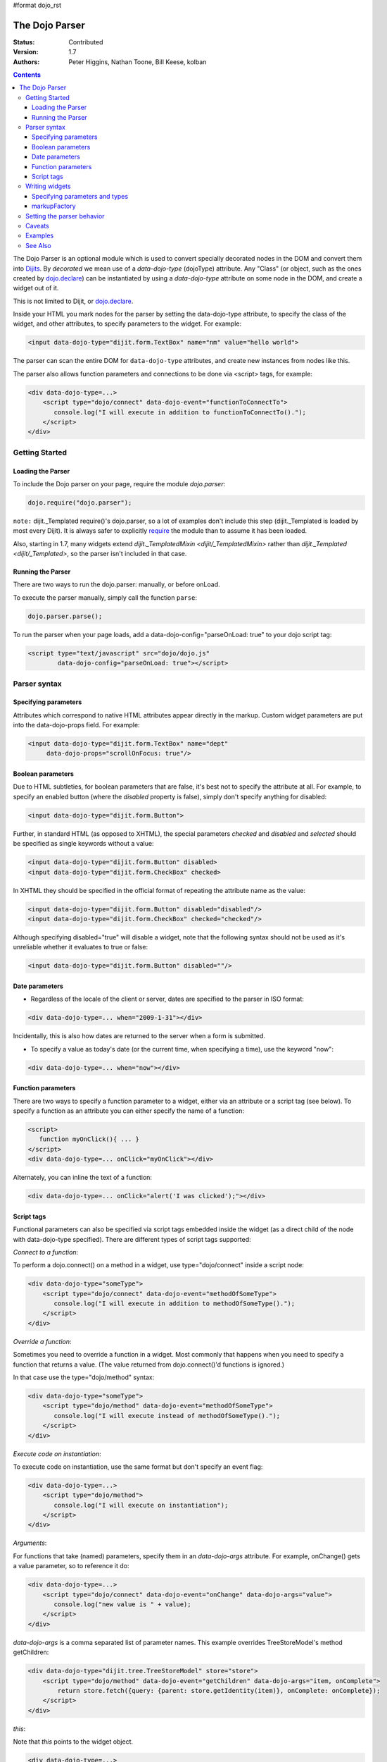 #format dojo_rst

The Dojo Parser
===============

:Status: Contributed
:Version: 1.7
:Authors: Peter Higgins, Nathan Toone, Bill Keese, kolban

.. contents::
    :depth: 3

The Dojo Parser is an optional module which is used to convert specially decorated nodes in the DOM and convert them into `Dijits <dijit/index>`_. By `decorated` we mean use of a `data-dojo-type` (dojoType) attribute. Any "Class" (or object, such as the ones created by `dojo.declare <dojo/declare>`_) can be instantiated by using a `data-dojo-type` attribute on some node in the DOM, and create a widget out of it.

This is not limited to Dijit, or `dojo.declare <dojo/declare>`_. 

Inside your HTML you mark nodes for the parser by setting the data-dojo-type attribute, to specify the class of the widget, and other attributes, to specify parameters to the widget.   For example:

.. code-block :: html

  <input data-dojo-type="dijit.form.TextBox" name="nm" value="hello world">


The parser can scan the entire DOM for ``data-dojo-type`` attributes, and create new instances from nodes like this.

The parser also allows function parameters and connections to be done via <script> tags, for example:

.. code-block :: html

    <div data-dojo-type=...>
        <script type="dojo/connect" data-dojo-event="functionToConnectTo">
           console.log("I will execute in addition to functionToConnectTo().");
        </script>
    </div>


Getting Started
---------------

==================
Loading the Parser
==================

To include the Dojo parser on your page, require the module `dojo.parser`:

.. code-block :: javascript

  dojo.require("dojo.parser");

``note:`` dijit._Templated require()'s dojo.parser, so a lot of examples don't include this step (dijit._Templated is loaded by most every Dijit). It is always safer to explicitly `require <dojo/require>`_ the module than to assume it has been loaded.

Also, starting in 1.7, many widgets extend `dijit._TemplatedMixin <dijit/_TemplatedMixin>` rather than `dijit._Templated <dijit/_Templated>`, so the parser isn't included in that case.

==================
Running the Parser
==================

There are two ways to run the dojo.parser: manually, or before onLoad.

To execute the parser manually, simply call the function ``parse``:

.. code-block :: javascript
  
  dojo.parser.parse();

To run the parser when your page loads, add a data-dojo-config="parseOnLoad: true" to your dojo script tag:

.. code-block :: html

		<script type="text/javascript" src="dojo/dojo.js"
			data-dojo-config="parseOnLoad: true"></script>



Parser syntax
-------------

=====================
Specifying parameters
=====================

Attributes which correspond to native HTML attributes appear directly in the markup.    Custom widget parameters are put into the data-dojo-props field.   For example:

.. code-block :: html

       <input data-dojo-type="dijit.form.TextBox" name="dept"
            data-dojo-props="scrollOnFocus: true"/>


==================
Boolean parameters
==================

Due to HTML subtleties, for boolean parameters that are false, it's best not to specify the attribute at all.   For example, to specify an enabled button (where the `disabled` property is false), simply don't specify anything for disabled:

.. code-block :: html

  <input data-dojo-type="dijit.form.Button">

Further, in standard HTML (as opposed to XHTML), the special parameters `checked` and `disabled` and `selected` should be specified as single keywords without a value:

.. code-block :: html

  <input data-dojo-type="dijit.form.Button" disabled>
  <input data-dojo-type="dijit.form.CheckBox" checked>

In XHTML they should be specified in the official format of repeating the attribute name as the value:

.. code-block :: html

  <input data-dojo-type="dijit.form.Button" disabled="disabled"/>
  <input data-dojo-type="dijit.form.CheckBox" checked="checked"/>

Although specifying disabled="true" will disable a widget, note that the following syntax should not be used as it's unreliable whether it evaluates to true or false:

.. code-block :: html

  <input data-dojo-type="dijit.form.Button" disabled=""/>


===============
Date parameters
===============
* Regardless of the locale of the client or server, dates are specified to the parser in ISO format:

.. code-block :: html

  <div data-dojo-type=... when="2009-1-31"></div>

Incidentally, this is also how dates are returned to the server when a form is submitted.


* To specify a value as today's date (or the current time, when specifying a time), use the keyword "now":

.. code-block :: html

  <div data-dojo-type=... when="now"></div>

===================
Function parameters
===================
There are two ways to specify a function parameter to a widget, either via an attribute or a script tag (see below).   To specify a function as an attribute you can either specify the name of a function:

.. code-block :: html

  <script>
     function myOnClick(){ ... }
  </script>
  <div data-dojo-type=... onClick="myOnClick"></div>


Alternately, you can inline the text of a function:

.. code-block :: html

  <div data-dojo-type=... onClick="alert('I was clicked');"></div>


===========
Script tags
===========
Functional parameters can also be specified via script tags embedded inside the widget (as a direct child of the node with data-dojo-type specified). There are different types of script tags supported:

*Connect to a function*:

To perform a dojo.connect() on a method in a widget, use type="dojo/connect" inside a script node:

.. code-block :: html

    <div data-dojo-type="someType">
        <script type="dojo/connect" data-dojo-event="methodOfSomeType">
           console.log("I will execute in addition to methodOfSomeType().");
        </script>
    </div>

*Override a function*:

Sometimes you need to override a function in a widget.   Most commonly that happens when you need to specify a function that returns a value. (The value returned from dojo.connect()'d functions is ignored.)

In that case use the type="dojo/method" syntax:

.. code-block :: html

    <div data-dojo-type="someType">
        <script type="dojo/method" data-dojo-event="methodOfSomeType">
           console.log("I will execute instead of methodOfSomeType().");
        </script>
    </div>


*Execute code on instantiation*:

To execute code on instantiation, use the same format but don't specify an event flag:

.. code-block :: html

    <div data-dojo-type=...>
        <script type="dojo/method">
           console.log("I will execute on instantiation");
        </script>
    </div>


*Arguments*:

For functions that take (named) parameters, specify them in an `data-dojo-args` attribute.  For example, onChange() gets a value parameter, so to reference it do:

.. code-block :: html

    <div data-dojo-type=...>
        <script type="dojo/connect" data-dojo-event="onChange" data-dojo-args="value">
           console.log("new value is " + value);
        </script>
    </div>

`data-dojo-args` is a comma separated list of parameter names. This example overrides TreeStoreModel's method getChildren:

.. code-block :: html

    <div data-dojo-type="dijit.tree.TreeStoreModel" store="store">
        <script type="dojo/method" data-dojo-event="getChildren" data-dojo-args="item, onComplete">
            return store.fetch({query: {parent: store.getIdentity(item)}, onComplete: onComplete});
        </script>
    </div>

*this*:

Note that `this` points to the widget object.

.. code-block :: html

    <div data-dojo-type=...>
        <script type="dojo/connect" data-dojo-event="onChange" data-dojo-args="value">
           console.log("onChange for " + this.id);
        </script>
    </div>





Writing widgets
---------------

This section discusses how to write widgets that the parser can understand.

===============================
Specifying parameters and types
===============================

HTML sets all attributes on nodes as strings.  However, when the parser instantiates your nodes, it looks at the prototype of the class you are trying to instantiate (via data-dojo-type attribute) and trys to make a "best guess" at what type your value should be.  This requires that all attributes you want to be passed in via the parser have a corresponding attribute in the class you are trying to instantiate.

Private members (those that begin with an underscore (_) ) are not mapped in from the source node.

For example, given the class:

.. code-block :: javascript

  dojo.declare("my.custom.type", null, {
    name: "default value",
    value: 0,
    when: new Date(),
    objectVal: null,
    anotherObject: null,
    arrayVal: [],
    typedArray: null,
    _privateVal: 0
  });

And HTML node:

.. code-block :: html

  <div data-dojo-type="my.custom.type" name="nm" value="5" when="2008-1-1" objectVal="{a: 1, b:'c'}" 
         anotherObject="namedObj" arrayVal="a,b,c,1,2" typedArray="['a','b','c',1,2]"
         _privateVal="5" anotherValue="more"></div>

The parser would create an object and pass it paramaters of:

.. code-block :: javascript

  {
    name: "nm",                                 // Just a simple string
    value: 5,                                   // Typed to an integer
    when: dojo.date.stamp.fromISOString("2008-1-1"); // Typed to a date
    objectVal: {a: 1, b:'c'},                   // Typed to an object
    anotherObject: dojo.getObject("namedObj"),  // For strings, try getting the object via dojo.getObject
    arrayVal: ["a","b","c","1","2"],            // When typing to an array, all entries are strings
    typedArray: ["a", "b", "c", 1, 2]           // To get a "typed" array, treat it like an object instead
  }

Note that _privateVal is not passed in (since it is private), and anotherValue is not passed in either (since it does not exist in the prototype of the class).

The parser automatically will call the startup() function of all nodes when it is finished parsing (if the function exists, ie for dijit widgets)

If you don't want to set a default value for an attribute, you can give it an empty value in your prototype.  Empty values of types are as follows:

  * NaN = an integer
  * "" = a string
  * null = an object
  * [] = an array
  * function(){} = a function
  * new Date("") = a date/time


=============
markupFactory
=============

As listed above, the parser expects widget constructors to follow a certain format (where the first argument is a hash of attribute names/values, and the second is the srcNodeRef.

If you are retrofitting an existing class to work with the parser, and the constructor does not follow this format, simply create a markupFactory method (a static method) which takes those two parameters and creates a new instance of the widget

.. code-block :: javascript

   markupFactory: function(params, srcNodeRef){
        ...
        return newWidget;
   }


Setting the parser behavior
---------------------------

``todoc: parseOnLoad`` parseOnLoad:false by default, parseOnLoad:true optional, parseOnLoad:true makes addOnLoad call after parsing. howto set parseOnLoad

``NEW in 1.3:``  Beginning in release 1.3 of dojo, you can manually call dojo.parser.instantiate on any node - and pass in an additional mixin to specify options, such as dojoType, etc.  The values in the mixin would override any values in your node. For example:

.. code-block :: html

  <div id="myDiv" name="ABC" value="1"></div>

You can manually call the parser's instantiate function (which does the "Magical Typing") by doing:

.. code-block :: javascript

  dojo.parser.instantiate([dojo.byId("myDiv")], {dojoType: "my.custom.type"});

Calling instantiate in this way will return to you a list of instances that were created.  Note that the first parameter to instantiate is an array of nodes...even if it's one-element you need to wrap it in an array

``NEW in 1.4:``  You specify that you do not want subwidgets to be started if you pass _started: false in your mixin.  For example:

.. code-block :: javascript

  dojo.parser.instantiate([dojo.byId("myDiv")], {dojoType: "my.custom.type", _started: false});

``NEW in 1.6:``  Dojo V1.6 started to use data-dojo-type html5 attribute instead of dojoType. When using new data-dojo-type attribute other attributes must be put in data-dojo-props attribute because of performance improvement like so:

.. code-block :: html

  <a href="document.html"
     data-dojo-type="my.custom.type"
     data-dojo-props="href: 'document.html', 
       title: 'Lorem ipsum',
       objectVal:{a: 1, b:'c'},
       typedArray:['a','b','c',1,2],
       unstandardAttr: 'value'"
     title="Lorem ipsum">Lorem ipsum link</a>

``NEW in 1.7:`` Since data-dojo-props leads to duplication, there is again possible to use both data-dojo-props attribute like in 1.6 in addition to node attributes:

.. code-block :: html

  <a href="document.html"
     data-dojo-type="my.custom.type"
     data-dojo-props="objectVal:{a: 1, b:'c'},
       typedArray:['a','b','c',1,2]"
     title="Lorem ipsum" unstandardAttr="value">Lorem ipsum link</a>

``todoc: scoping a parser call to node by stringId|domNode``


Caveats
-------
``todoc: re-parsing, duplicate id's``

Examples
--------

Load some HTML content from a `remote URL <quickstart/ajax>`_, and convert the nodes decorated with ``data-dojo-type``'s into widgets:

.. code-block :: javascript

  dojo.xhrGet({
    url: "widgets.html",
    load: function(data){
        dojo.byId("container").innerHTML = data;
        dojo.parser.parse("container");
    }
  });

Delay page-level parsing until after some custom code (having set parseOnLoad:false):

.. code-block :: javascript

  dojo.require("dojo.parser");
  dojo.addOnLoad(function(){
       // do something();
       dojo.parser.parse();
  });



See Also
--------

- `Introduction to the Parser <http://dojocampus.org/content/2008/03/08/the-dojo-parser/>`_
